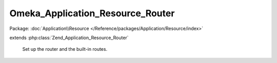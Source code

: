 ---------------------------------
Omeka_Application_Resource_Router
---------------------------------

Package: :doc:`Application\\Resource </Reference/packages/Application/Resource/index>`

.. php:class:: Omeka_Application_Resource_Router

extends :php:class:`Zend_Application_Resource_Router`

    Set up the router and the built-in routes.

    .. php:method:: init()

        :returns: Zend_Controller_Router_Rewrite

    .. php:method:: _addHomepageRoute($router)

        Adds the homepage route to the router (as specified by the navigation
        settings page)
        The route will not be added if the user is currently on the admin theme.

        :type $router: Zend_Controller_Router_Rewrite
        :param $router: The router

    .. php:method:: addRedirectRouteForDefaultRoute($routeName, $uri, $params = array(), $router = null)

        Adds a redirect route for the default route and returns whether the route
        was successfully added
        If the current request matches the default route, then the flow will
        redirect to the
        index action of the RedirectorController, where the page will be
        redirected to the absolute uri
        We must use this Redirector proxy controller because a user may be
        redirecting to an admin page and it needs
        to reload the application from the admin context.  Also, the Zend router
        and dispatcher
        does not allow us to directly dispatch to an absolute uri.

        :type $routeName: String
        :param $routeName: The name of the new redirect route
        :type $uri: String
        :param $uri: The absolute uri to redirect to the default route to
        :type $params: array
        :param $params: The parameters for the redirect route.
        :type $router: Zend_Controller_Router_Rewrite
        :param $router: The router
        :returns: boolean Returns true if the route was successfully added, else false.

    .. php:method:: _leftTrim($s, $n)

        Left trims the first occurrence of a string within a string.
        Note: it will only trim the first occurrence of the string.

        :type $s: string
        :param $s: The base string
        :type $n: string
        :param $n: The string to remove from the left side of the base string
        :returns: string
